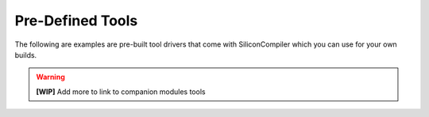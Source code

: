 .. _tools_directory:

Pre-Defined Tools
===================

The following are examples are pre-built tool drivers that come with SiliconCompiler which you can use for your own builds.

.. warning::
   **[WIP]** Add more to link to companion modules tools

.. toolgen::
